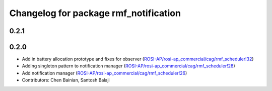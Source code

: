 ^^^^^^^^^^^^^^^^^^^^^^^^^^^^^^^^^^^^^^
Changelog for package rmf_notification
^^^^^^^^^^^^^^^^^^^^^^^^^^^^^^^^^^^^^^

0.2.1
-----

0.2.0
-----
* Add in battery allocation prototype and fixes for observer (`ROSI-AP/rosi-ap_commercial/cag/rmf_scheduler!32 <https://gitlab.com/ROSI-AP/rosi-ap_commercial/cag/rmf_scheduler/-/merge_requests/32>`_)
* Adding singleton pattern to notification manager (`ROSI-AP/rosi-ap_commercial/cag/rmf_scheduler!28 <https://gitlab.com/ROSI-AP/rosi-ap_commercial/cag/rmf_scheduler/-/merge_requests/28>`_)
* Add notification manager (`ROSI-AP/rosi-ap_commercial/cag/rmf_scheduler!26 <https://gitlab.com/ROSI-AP/rosi-ap_commercial/cag/rmf_scheduler/-/merge_requests/26>`_)
* Contributors: Chen Bainian, Santosh Balaji

